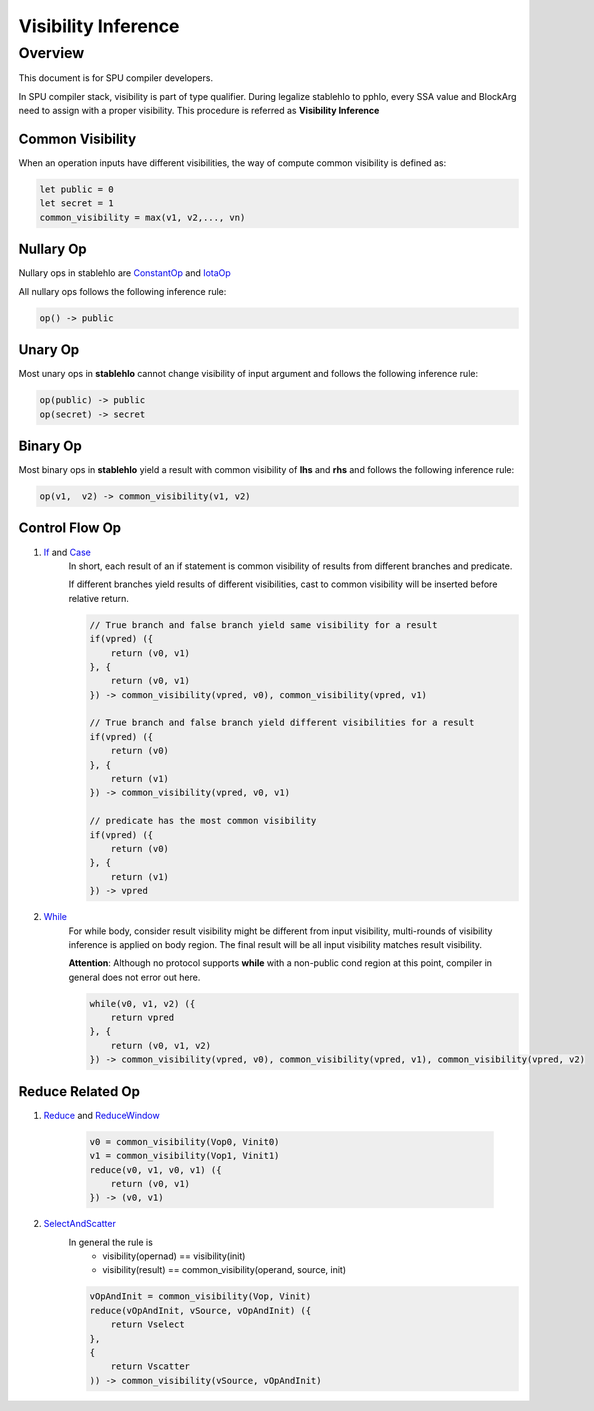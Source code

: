 Visibility Inference
####################

Overview
********

This document is for SPU compiler developers.

In SPU compiler stack, visibility is part of type qualifier. During legalize stablehlo to pphlo,
every SSA value and BlockArg need to assign with a proper visibility. This procedure is referred as **Visibility Inference**

Common Visibility
_________________

When an operation inputs have different visibilities, the way of compute common visibility is defined as:

.. code-block:: haskell

    let public = 0
    let secret = 1
    common_visibility = max(v1, v2,..., vn)


Nullary Op
__________

Nullary ops in stablehlo are `ConstantOp <https://github.com/openxla/stablehlo/blob/main/docs/spec.md#constant>`_
and `IotaOp <https://github.com/openxla/stablehlo/blob/main/docs/spec.md#iota>`_

All nullary ops follows the following inference rule:

.. code-block:: haskell

    op() -> public


Unary Op
________

Most unary ops in **stablehlo** cannot change visibility of input argument and follows the following inference rule:

.. code-block:: haskell

    op(public) -> public
    op(secret) -> secret


Binary Op
_________

Most binary ops in **stablehlo** yield a result with common visibility of **lhs** and **rhs**
and follows the following inference rule:

.. code-block:: haskell

    op(v1,  v2) -> common_visibility(v1, v2)


Control Flow Op
_______________

#. `If <https://github.com/openxla/stablehlo/blob/main/docs/spec.md#if>`_ and `Case <https://github.com/openxla/stablehlo/blob/main/docs/spec.md#case>`_
    In short, each result of an if statement is common visibility of results from different branches and predicate.

    If different branches yield results of different visibilities, cast to common visibility will be inserted before relative return.

    .. code-block:: haskell

        // True branch and false branch yield same visibility for a result
        if(vpred) ({
            return (v0, v1)
        }, {
            return (v0, v1)
        }) -> common_visibility(vpred, v0), common_visibility(vpred, v1)

        // True branch and false branch yield different visibilities for a result
        if(vpred) ({
            return (v0)
        }, {
            return (v1)
        }) -> common_visibility(vpred, v0, v1)

        // predicate has the most common visibility
        if(vpred) ({
            return (v0)
        }, {
            return (v1)
        }) -> vpred

#. `While <https://github.com/openxla/stablehlo/blob/main/docs/spec.md#while>`_
    For while body, consider result visibility might be different from input visibility, multi-rounds of visibility inference
    is applied on body region. The final result will be all input visibility matches result visibility.

    **Attention**: Although no protocol supports **while** with a non-public cond region at this point,
    compiler in general does not error out here.

    .. code-block:: haskell

        while(v0, v1, v2) ({
            return vpred
        }, {
            return (v0, v1, v2)
        }) -> common_visibility(vpred, v0), common_visibility(vpred, v1), common_visibility(vpred, v2)



Reduce Related Op
_________________

#. `Reduce <https://github.com/openxla/stablehlo/blob/main/docs/spec.md#reduce>`_ and `ReduceWindow <https://github.com/openxla/stablehlo/blob/main/docs/spec.md#reduce_window>`_

    .. code-block:: haskell

        v0 = common_visibility(Vop0, Vinit0)
        v1 = common_visibility(Vop1, Vinit1)
        reduce(v0, v1, v0, v1) ({
            return (v0, v1)
        }) -> (v0, v1)

#. `SelectAndScatter <https://github.com/openxla/stablehlo/blob/main/docs/spec.md#select_and_scatter>`_
    In general the rule is
        * visibility(opernad) == visibility(init)
        * visibility(result) == common_visibility(operand, source, init)

    .. code-block:: haskell

        vOpAndInit = common_visibility(Vop, Vinit)
        reduce(vOpAndInit, vSource, vOpAndInit) ({
            return Vselect
        },
        {
            return Vscatter
        )) -> common_visibility(vSource, vOpAndInit)
